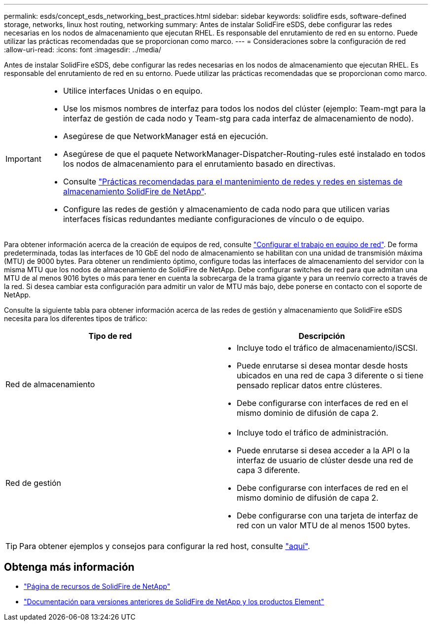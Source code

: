 ---
permalink: esds/concept_esds_networking_best_practices.html 
sidebar: sidebar 
keywords: solidfire esds, software-defined storage, networks, linux host routing, networking 
summary: Antes de instalar SolidFire eSDS, debe configurar las redes necesarias en los nodos de almacenamiento que ejecutan RHEL. Es responsable del enrutamiento de red en su entorno. Puede utilizar las prácticas recomendadas que se proporcionan como marco. 
---
= Consideraciones sobre la configuración de red
:allow-uri-read: 
:icons: font
:imagesdir: ../media/


[role="lead"]
Antes de instalar SolidFire eSDS, debe configurar las redes necesarias en los nodos de almacenamiento que ejecutan RHEL. Es responsable del enrutamiento de red en su entorno. Puede utilizar las prácticas recomendadas que se proporcionan como marco.

[IMPORTANT]
====
* Utilice interfaces Unidas o en equipo.
* Use los mismos nombres de interfaz para todos los nodos del clúster (ejemplo: Team-mgt para la interfaz de gestión de cada nodo y Team-stg para cada interfaz de almacenamiento de nodo).
* Asegúrese de que NetworkManager está en ejecución.
* Asegúrese de que el paquete NetworkManager-Dispatcher-Routing-rules esté instalado en todos los nodos de almacenamiento para el enrutamiento basado en directivas.
* Consulte https://www.netapp.com/us/media/tr-4763.pdf["Prácticas recomendadas para el mantenimiento de redes y redes en sistemas de almacenamiento SolidFire de NetApp"].
* Configure las redes de gestión y almacenamiento de cada nodo para que utilicen varias interfaces físicas redundantes mediante configuraciones de vínculo o de equipo.


====
Para obtener información acerca de la creación de equipos de red, consulte https://access.redhat.com/documentation/en-us/red_hat_enterprise_linux/7/html/networking_guide/ch-configure_network_teaming["Configurar el trabajo en equipo de red"^]. De forma predeterminada, todas las interfaces de 10 GbE del nodo de almacenamiento se habilitan con una unidad de transmisión máxima (MTU) de 9000 bytes. Para obtener un rendimiento óptimo, configure todas las interfaces de almacenamiento del servidor con la misma MTU que los nodos de almacenamiento de SolidFire de NetApp. Debe configurar switches de red para que admitan una MTU de al menos 9016 bytes o más para tener en cuenta la sobrecarga de la trama gigante y para un reenvío correcto a través de la red. Si desea cambiar esta configuración para admitir un valor de MTU más bajo, debe ponerse en contacto con el soporte de NetApp.

Consulte la siguiente tabla para obtener información acerca de las redes de gestión y almacenamiento que SolidFire eSDS necesita para los diferentes tipos de tráfico:

[cols="2*"]
|===
| Tipo de red | Descripción 


 a| 
Red de almacenamiento
 a| 
* Incluye todo el tráfico de almacenamiento/iSCSI.
* Puede enrutarse si desea montar desde hosts ubicados en una red de capa 3 diferente o si tiene pensado replicar datos entre clústeres.
* Debe configurarse con interfaces de red en el mismo dominio de difusión de capa 2.




 a| 
Red de gestión
 a| 
* Incluye todo el tráfico de administración.
* Puede enrutarse si desea acceder a la API o la interfaz de usuario de clúster desde una red de capa 3 diferente.
* Debe configurarse con interfaces de red en el mismo dominio de difusión de capa 2.
* Debe configurarse con una tarjeta de interfaz de red con un valor MTU de al menos 1500 bytes.


|===

TIP: Para obtener ejemplos y consejos para configurar la red host, consulte link:task_esds_configure_the_interface_config_files.adoc["aquí"].



== Obtenga más información

* https://www.netapp.com/data-storage/solidfire/documentation/["Página de recursos de SolidFire de NetApp"^]
* https://docs.netapp.com/sfe-122/topic/com.netapp.ndc.sfe-vers/GUID-B1944B0E-B335-4E0B-B9F1-E960BF32AE56.html["Documentación para versiones anteriores de SolidFire de NetApp y los productos Element"^]

